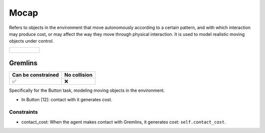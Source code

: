 Mocap
=====

Refers to objects in the environment that move autonomously according to a certain pattern, and with which interaction may produce cost, or may affect the way they move through physical interaction. It is used to model realistic moving objects under control.

.. list-table:: 

    * - .. figure:: ../../_static/images/gremlins.jpeg
            :width: 230px
            :target: #gremlins
        .. centered:: :ref:`Gremlins`


.. _Gremlins:

Gremlins
--------

.. image:: ../../_static/images/gremlins.jpeg
    :align: center
    :scale: 12 %

===================== =============== 
Can be constrained    No collision   
===================== =============== 
   ✅                  ❌              
===================== =============== 

Specifically for the Button task, modeling moving objects in the environment.

- In Button [12]: contact with it generates cost.

Constraints
^^^^^^^^^^^

.. _Gremlins_contact_cost:

- contact_cost: When the agent makes contact with Gremlins, it generates cost: ``self.contact_cost``.

